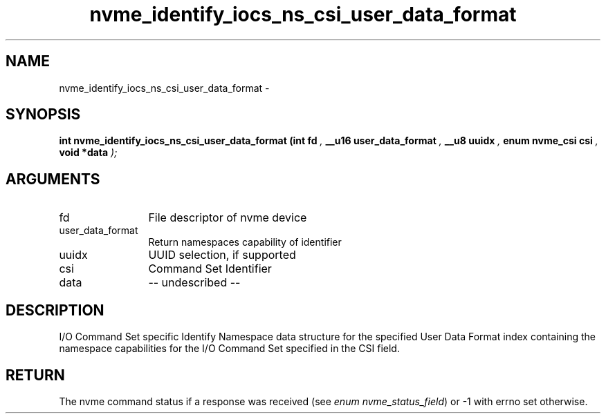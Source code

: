 .TH "nvme_identify_iocs_ns_csi_user_data_format" 9 "nvme_identify_iocs_ns_csi_user_data_format" "February 2022" "libnvme API manual" LINUX
.SH NAME
nvme_identify_iocs_ns_csi_user_data_format \- 
.SH SYNOPSIS
.B "int" nvme_identify_iocs_ns_csi_user_data_format
.BI "(int fd "  ","
.BI "__u16 user_data_format "  ","
.BI "__u8 uuidx "  ","
.BI "enum nvme_csi csi "  ","
.BI "void *data "  ");"
.SH ARGUMENTS
.IP "fd" 12
File descriptor of nvme device
.IP "user_data_format" 12
Return namespaces capability of identifier
.IP "uuidx" 12
UUID selection, if supported
.IP "csi" 12
Command Set Identifier
.IP "data" 12
-- undescribed --
.SH "DESCRIPTION"
I/O Command Set specific Identify Namespace data structure for
the specified User Data Format index containing the namespace
capabilities for the I/O Command Set specified in the CSI field.
.SH "RETURN"
The nvme command status if a response was received (see
\fIenum nvme_status_field\fP) or -1 with errno set otherwise.
